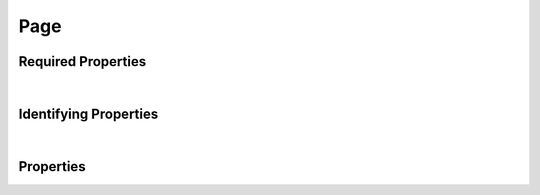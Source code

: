 ====
Page
====

.. raw:: html

    Description of properties for the SMaHT Portal schema for <b>Page</b>.
    
    Properties whose types are in <span style='color:green'>green</span> are <i>reference</i> properties.
    In the <i>Properties</i> section, properties in <span style='color:red'>red</span> are <i>required</i> properties,
    and those in <span style='color:blue'>blue</span> are <i>identifying</i> properties. <p />

Required Properties
~~~~~~~~~~~~~~~~~~~

.. raw:: html

    <table class="schema-table" width="100%"> <tr> <th> Property </td> <th> Type </td> <th> Description </td> </tr> <tr> <td width="5%"> <b>identifier</b> </td> <td> string </td> <td> <i>See below for more details.</i> </td> </tr> <tr> <td colSpan="3"> At least <u>one</u> of: <b>consortia</b>, <b>submission_centers</b></td> </tr> </table>
|

Identifying Properties
~~~~~~~~~~~~~~~~~~~~~~

.. raw:: html

    <table class="schema-table" width="100%"> <tr> <th> Property </td> <th> Type </td> <th> Description </td> </tr> <tr> <td width="5%"> <b>aliases</b> </td> <td> array of string </td> <td> <i>See below for more details.</i> </td> </tr> <tr> <td width="5%"> <b>identifier</b> </td> <td> string </td> <td> <i>See below for more details.</i> </td> </tr> <tr> <td width="5%"> <b>uuid</b> </td> <td> string </td> <td> <i>See below for more details.</i> </td> </tr> </table>
|



Properties
~~~~~~~~~~

.. raw:: html

    <table class="schema-table" width="104%"> <tr> <th> Property </td> <th> Type </td> <th> Description </td> </tr> <tr> <td width="5%" style="white-space:nowrap;"> <b><span style='color:blue'>aliases</span></b> </td> <td width="15%" style="white-space:nowrap;"> <u><b>array</b> of <b>string</b></u><br />•&nbsp;unique </td> <td width="80%"> Institution-specific ID (e.g. bgm:cohort-1234-a). </td> </tr> <tr> <td width="5%" style="white-space:nowrap;"> <b>children</b> </td> <td width="15%" style="white-space:nowrap;"> <u><b>array</b> of <b>string</b></u><br />•&nbsp;unique </td> <td width="80%"> - </td> </tr> <tr> <td width="5%" style="white-space:nowrap;"> <b>consortia</b> </td> <td width="15%" style="white-space:nowrap;"> <u><b>array</b> of <b>string</b></u><br />•&nbsp;unique </td> <td width="80%"> Consortia associated with this item. </td> </tr> <tr> <td width="5%" style="white-space:nowrap;"> <b>content</b> </td> <td width="15%" style="white-space:nowrap;"> <u><b>array</b> of <b>string</b></u><br />•&nbsp;unique </td> <td width="80%"> Sections used to compose the static page. </td> </tr> <tr> <td width="5%" style="white-space:nowrap;"> <b>description</b> </td> <td width="15%" style="white-space:nowrap;"> <b>string</b> </td> <td width="80%"> Plain text description of the item. </td> </tr> <tr> <td width="5%" style="white-space:nowrap;"> <b>display_title</b> </td> <td width="15%" style="white-space:nowrap;"> <b>string</b> </td> <td width="80%"> - </td> </tr> <tr> <td width="5%" style="white-space:nowrap;"> <b><span style='color:red'>identifier</span></b> </td> <td width="15%" style="white-space:nowrap;"> <b>string</b> </td> <td width="80%"> Unique, identifying name for the item.<br /><b>pattern</b>: <small style='font-family:monospace;'>^([A-Za-z0-9_-]+/)*[A-Za-z0-9_-]+$</small> </td> </tr> <tr> <td width="5%" style="white-space:nowrap;"> <b>redirect</b> </td> <td width="15%" style="white-space:nowrap;"> <b>object</b> </td> <td width="80%"> - </td> </tr> <tr> <td width="5%" style="white-space:nowrap;padding-left:20pt"> <b><span style='font-weight:normal;'>redirect</span> <b>.</b> <u>code</u><span style='font-weight:normal;font-family:arial;color:#222222;'><br />&nbsp;•&nbsp;301<br />&nbsp;•&nbsp;302<br />&nbsp;•&nbsp;303<br />&nbsp;•&nbsp;307&nbsp;←&nbsp;<small><b>default</b></small></span></b> </td> <td width="15%" style="white-space:nowrap;"> <b>enum</b> of integer </td> <td width="80%"> Code returned by response. </td> </tr> <tr> <td width="5%" style="white-space:nowrap;padding-left:20pt"> <b><span style='font-weight:normal;'>redirect</span> <b>.</b> enabled</b> </td> <td width="15%" style="white-space:nowrap;"> <b>boolean</b> </td> <td width="80%"> - </td> </tr> <tr> <td width="5%" style="white-space:nowrap;padding-left:20pt"> <b><span style='font-weight:normal;'>redirect</span> <b>.</b> target</b> </td> <td width="15%" style="white-space:nowrap;"> <b>string</b> </td> <td width="80%"> URL or path to redirect to. </td> </tr> <tr> <td width="5%" style="white-space:nowrap;"> <b><u>status</u><span style='font-weight:normal;font-family:arial;color:#222222;'><br />&nbsp;•&nbsp;current<br />&nbsp;•&nbsp;deleted<br />&nbsp;•&nbsp;inactive<br />&nbsp;•&nbsp;in review&nbsp;←&nbsp;<small><b>default</b></small><br />&nbsp;•&nbsp;public<br />&nbsp;•&nbsp;shared</span></b> </td> <td width="15%" style="white-space:nowrap;"> <b>enum</b> of string </td> <td width="80%"> - </td> </tr> <tr> <td width="5%" style="white-space:nowrap;"> <b>submission_centers</b> </td> <td width="15%" style="white-space:nowrap;"> <u><b>array</b> of <b>string</b></u><br />•&nbsp;unique </td> <td width="80%"> Submission Centers associated with this item. </td> </tr> <tr> <td width="5%" style="white-space:nowrap;"> <b>table-of-contents</b> </td> <td width="15%" style="white-space:nowrap;"> <b>object</b> </td> <td width="80%"> - </td> </tr> <tr> <td width="5%" style="white-space:nowrap;padding-left:20pt"> <b><span style='font-weight:normal;'>table-of-contents</span> <b>.</b> enabled</b> </td> <td width="15%" style="white-space:nowrap;"> <b>boolean</b> </td> <td width="80%"> Enable the table of contents or not. Defaults to false. </td> </tr> <tr> <td width="5%" style="white-space:nowrap;padding-left:20pt"> <b><span style='font-weight:normal;'>table-of-contents</span> <b>.</b> header-depth</b> </td> <td width="15%" style="white-space:nowrap;"> <b>integer</b> </td> <td width="80%"> Maximum depth for table of contents titles, 1-6. </td> </tr> <tr> <td width="5%" style="white-space:nowrap;padding-left:20pt"> <b><span style='font-weight:normal;'>table-of-contents</span> <b>.</b> include-top-link</b> </td> <td width="15%" style="white-space:nowrap;"> <b>boolean</b> </td> <td width="80%"> TODO. </td> </tr> <tr> <td width="5%" style="white-space:nowrap;padding-left:20pt"> <b><span style='font-weight:normal;'>table-of-contents</span> <b>.</b> list-styles</b> </td> <td width="15%" style="white-space:nowrap;"> <u><b>array</b> of <b>string</b></u><br />•&nbsp;unique </td> <td width="80%"> CSS list styles used for <li> elements. </td> </tr> <tr> <td width="5%" style="white-space:nowrap;padding-left:20pt"> <b><span style='font-weight:normal;'>table-of-contents</span> <b>.</b> skip-depth</b> </td> <td width="15%" style="white-space:nowrap;"> <b>integer</b> </td> <td width="80%"> TODO. </td> </tr> <tr> <td width="5%" style="white-space:nowrap;"> <b>title</b> </td> <td width="15%" style="white-space:nowrap;"> <b>string</b> </td> <td width="80%"> Title for the item. </td> </tr> <tr> <td width="5%" style="white-space:nowrap;"> <b><span style='color:blue'>uuid</span></b> </td> <td width="15%" style="white-space:nowrap;"> <b>string</b> </td> <td width="80%"> - </td> </tr> </table>
    <p />
